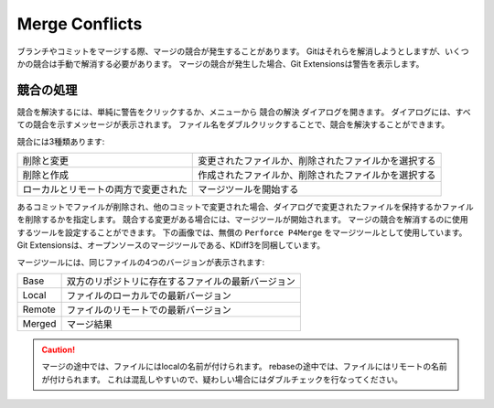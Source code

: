 .. index::
   single: Merge Conflicts

Merge Conflicts
===============

ブランチやコミットをマージする際、マージの競合が発生することがあります。
Gitはそれらを解消しようとしますが、いくつかの競合は手動で解消する必要があります。
マージの競合が発生した場合、Git Extensionsは警告を表示します。

.. image:: /images/merge_conflicts.png

.. index::
   single: Merge Conflicts; 競合の処理

競合の処理
----------

競合を解決するには、単純に警告をクリックするか、メニューから ``競合の解決`` ダイアログを開きます。
ダイアログには、すべての競合を示すメッセージが表示されます。
ファイル名をダブルクリックすることで、競合を解決することができます。

.. image:: /images/resolve_merge_conflicts.png

競合には3種類あります:

+---------------------------------------+-------------------------------------------------------+
|削除と変更                             | 変更されたファイルか、削除されたファイルかを選択する  |
+---------------------------------------+-------------------------------------------------------+
|削除と作成                             | 作成されたファイルか、削除されたファイルかを選択する  |
+---------------------------------------+-------------------------------------------------------+
|ローカルとリモートの両方で変更された   | マージツールを開始する                                |
+---------------------------------------+-------------------------------------------------------+

あるコミットでファイルが削除され、他のコミットで変更された場合、ダイアログで変更されたファイルを保持するかファイルを削除するかを指定します。
競合する変更がある場合には、マージツールが開始されます。
マージの競合を解消するのに使用するツールを設定することができます。
下の画像では、無償の ``Perforce P4Merge`` をマージツールとして使用しています。
Git Extensionsは、オープンソースのマージツールである、KDiff3を同梱しています。	

マージツールには、同じファイルの4つのバージョンが表示されます:

+--------+--------------------------------------------------------+
|Base    | 双方のリポジトリに存在するファイルの最新バージョン     |
+--------+--------------------------------------------------------+
|Local   | ファイルのローカルでの最新バージョン                   |
+--------+--------------------------------------------------------+
|Remote  | ファイルのリモートでの最新バージョン                   |
+--------+--------------------------------------------------------+
|Merged  | マージ結果                                             |
+--------+--------------------------------------------------------+

.. caution::

    マージの途中では、ファイルにはlocalの名前が付けられます。
    rebaseの途中では、ファイルにはリモートの名前が付けられます。
    これは混乱しやすいので、疑わしい場合にはダブルチェックを行なってください。

.. image:: /images/perforce_p4merge.png

